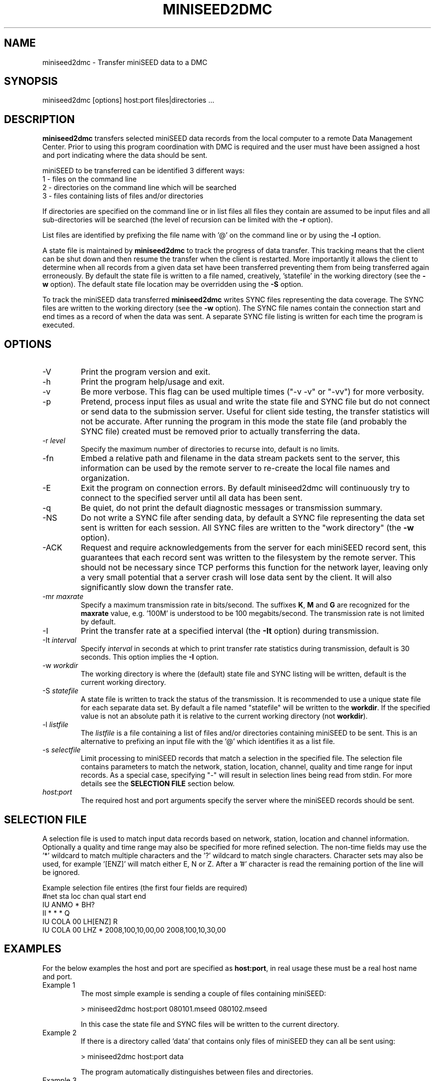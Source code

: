 .TH MINISEED2DMC 1 2017/01/17
.SH NAME
miniseed2dmc \- Transfer miniSEED data to a DMC
.SH SYNOPSIS
.nf
miniseed2dmc [options] host:port files|directories ...
.fi
.SH DESCRIPTION
\fBminiseed2dmc\fP transfers selected miniSEED data records from the
local computer to a remote Data Management Center.  Prior to using this
program coordination with DMC is required and the user must have been
assigned a host and port indicating where the data should be sent.

miniSEED to be transferred can be identified 3 different ways:
.nf
1 - files on the command line
2 - directories on the command line which will be searched
3 - files containing lists of files and/or directories
.fi

If directories are specified on the command line or in list files all
files they contain are assumed to be input files and all
sub-directories will be searched (the level of recursion can be
limited with the \fB-r\fP option).

List files are identified by prefixing the file name with '@' on the
command line or by using the \fB-l\fP option.

A state file is maintained by \fBminiseed2dmc\fP to track the progress
of data transfer.  This tracking means that the client can be shut
down and then resume the transfer when the client is restarted.  More
importantly it allows the client to determine when all records from a
given data set have been transferred preventing them from being
transferred again erroneously.  By default the state file is written
to a file named, creatively, 'statefile' in the working directory (see
the \fB-w\fP option).  The default state file location may be
overridden using the \fB-S\fP option.

To track the miniSEED data transferred \fBminiseed2dmc\fP writes SYNC
files representing the data coverage.  The SYNC files are written to
the working directory (see the \fB-w\fP option).  The SYNC file names
contain the connection start and end times as a record of when the
data was sent.  A separate SYNC file listing is written for each time
the program is executed.

.SH OPTIONS

.IP "-V"
Print the program version and exit.

.IP "-h"
Print the program help/usage and exit.

.IP "-v"
Be more verbose.  This flag can be used multiple times ("-v -v" or
"-vv") for more verbosity.

.IP "-p"
Pretend, process input files as usual and write the state file and
SYNC file but do not connect or send data to the submission server.
Useful for client side testing, the transfer statistics will not be
accurate.  After running the program in this mode the state file (and
probably the SYNC file) created must be removed prior to actually
transferring the data.

.IP "-r \fIlevel\fP"
Specify the maximum number of directories to recurse into, default is
no limits.

.IP "-fn"
Embed a relative path and filename in the data stream packets sent to
the server, this information can be used by the remote server to
re-create the local file names and organization.

.IP "-E"
Exit the program on connection errors.  By default miniseed2dmc will
continuously try to connect to the specified server until all data has
been sent.

.IP "-q"
Be quiet, do not print the default diagnostic messages or transmission
summary.

.IP "-NS"
Do not write a SYNC file after sending data, by default a SYNC file
representing the data set sent is written for each session.  All SYNC
files are written to the "work directory" (the \fB-w\fP option).

.IP "-ACK"
Request and require acknowledgements from the server for each
miniSEED record sent, this guarantees that each record sent was
written to the filesystem by the remote server.  This should not be
necessary since TCP performs this function for the network layer,
leaving only a very small potential that a server crash will lose data
sent by the client.  It will also significantly slow down the transfer
rate.

.IP "-mr \fImaxrate\fP"
Specify a maximum transmission rate in bits/second.  The suffixes
\fBK\fP, \fBM\fP and \fBG\fP are recognized for the \fBmaxrate\fP
value, e.g. '100M' is understood to be 100 megabits/second.  The
transmission rate is not limited by default.

.IP "-I"
Print the transfer rate at a specified interval (the \fB-It\fP option)
during transmission.

.IP "-It \fIinterval\fP"
Specify \fIinterval\fP in seconds at which to print transfer rate
statistics during transmission, default is 30 seconds.  This option
implies the \fB-I\fP option.

.IP "-w \fIworkdir\fP"
The working directory is where the (default) state file and SYNC
listing will be written, default is the current working directory.

.IP "-S \fIstatefile\fP"
A state file is written to track the status of the transmission.  It
is recommended to use a unique state file for each separate data set.
By default a file named "statefile" will be written to the
\fBworkdir\fP.  If the specified value is not an absolute path it is
relative to the current working directory (not \fBworkdir\fP).

.IP "-l \fIlistfile\fP"
The \fIlistfile\fP is a file containing a list of files and/or
directories containing miniSEED to be sent.  This is an alternative
to prefixing an input file with the '@' which identifies it as a list
file.

.IP "-s \fIselectfile\fP"
Limit processing to miniSEED records that match a selection in the
specified file.  The selection file contains parameters to match the
network, station, location, channel, quality and time range for input
records.  As a special case, specifying "-" will result in selection
lines being read from stdin.  For more details see the \fBSELECTION
FILE\fP section below.

.IP "\fIhost:port\fP"
The required host and port arguments specify the server where the
miniSEED records should be sent.

.SH "SELECTION FILE"
A selection file is used to match input data records based on network,
station, location and channel information.  Optionally a quality and
time range may also be specified for more refined selection.  The
non-time fields may use the '*' wildcard to match multiple characters
and the '?' wildcard to match single characters.  Character sets may
also be used, for example '[ENZ]' will match either E, N or Z.  After
a '#' character is read the remaining portion of the line will be
ignored.

Example selection file entires (the first four fields are required)
.nf
#net sta  loc  chan  qual  start             end
IU   ANMO *    BH?
II   *    *    *     Q
IU   COLA 00   LH[ENZ] R
IU   COLA 00   LHZ   *     2008,100,10,00,00 2008,100,10,30,00
.fi

.SH "EXAMPLES"
For the below examples the host and port are specified as
\fBhost:port\fP, in real usage these must be a real host name and
port.

.IP "Example 1"
The most simple example is sending a couple of files containing
miniSEED:

.nf
> miniseed2dmc host:port 080101.mseed 080102.mseed
.fi

In this case the state file and SYNC files will be written to the
current directory.

.IP "Example 2"
If there is a directory called 'data' that contains only files of
miniSEED they can all be sent using:

.nf
> miniseed2dmc host:port data
.fi

The program automatically distinguishes between files and directories.

.IP "Example 3"
A list file named 'mseeds.txt' contains:
.nf
---- mseeds.txt
/data/080101.mseed
/data/080102.mseed
----
.fi

This file can be used with miniseed2dmc using the follow sytax (both
are equivalent):

.nf
> miniseed2dmc host:port @mseeds.txt
> miniseed2dmc host:port -l mseeds.txt
.fi

.IP "Example 4"
A recommended organization of data is to have a directory for each
data set and keep all the miniSEED files in a sub-directory.  For
example, a monthly data set can be kept in /archive/Jan2008/ with all
the January 2008 miniSEED files kept in /archive/Jan2008/data/.
\fBminiseed2dmc\fP could then we executed in the following manner:

.nf
> miniseed2dmc host:port -w /archive/Jan2008/ /archive/Jan2008/data/
.fi

This will result in all the miniSEED data in /archive/Jan2008/data/
being transferred and the related state and SYNC file(s) being written
to /archive/Jan2008/.

.SH "NOTES"
This program is intended to transfer static data sets, it is not
designed for transfer of real-time streaming data.

.SH AUTHOR
.nf
Chad Trabant
EarthScope Data Services
.fi
